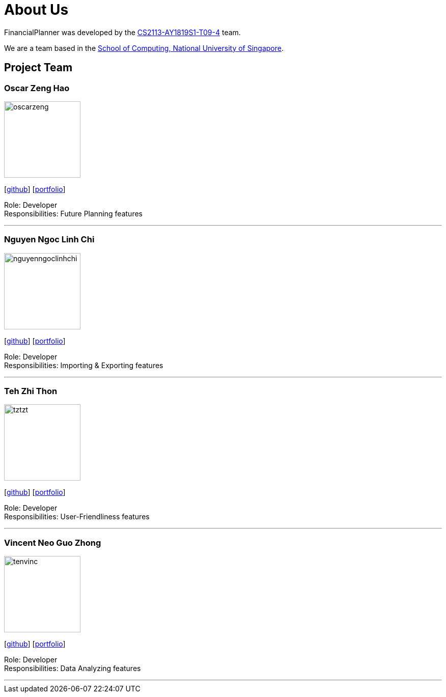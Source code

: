 = About Us
:site-section: AboutUs
:relfileprefix: team/
:imagesDir: images
:stylesDir: stylesheets
:stylesheet: gh-pages.css

FinancialPlanner was developed by the https://github.com/CS2113-AY1819S1-T09-4[CS2113-AY1819S1-T09-4] team. +

We are a team based in the http://www.comp.nus.edu.sg[School of Computing, National University of Singapore].

== Project Team

=== Oscar Zeng Hao
image::oscarzeng.png[width="150", align="left"]
{empty}[http://github.com/oscarzeng[github]] [<<OscarZeng#, portfolio>>]

Role: Developer +
Responsibilities: Future Planning features

'''

=== Nguyen Ngoc Linh Chi
image::nguyenngoclinhchi.png[width="150", align="left"]
{empty}[http://github.com/nguyenngoclinhchi[github]] [<<nguyenngoclinhchi#, portfolio>>]

Role: Developer +
Responsibilities: Importing & Exporting features

'''

=== Teh Zhi Thon
image::tztzt.png[width="150", align="left"]
{empty}[http://github.com/tztzt[github]] [<<tztzt#, portfolio>>]

Role: Developer +
Responsibilities: User-Friendliness features

'''

=== Vincent Neo Guo Zhong
image::tenvinc.png[width="150", align="left"]
{empty}[http://github.com/tenvinc[github]] [<<tenvinc#, portfolio>>]

Role: Developer +
Responsibilities: Data Analyzing features

'''
